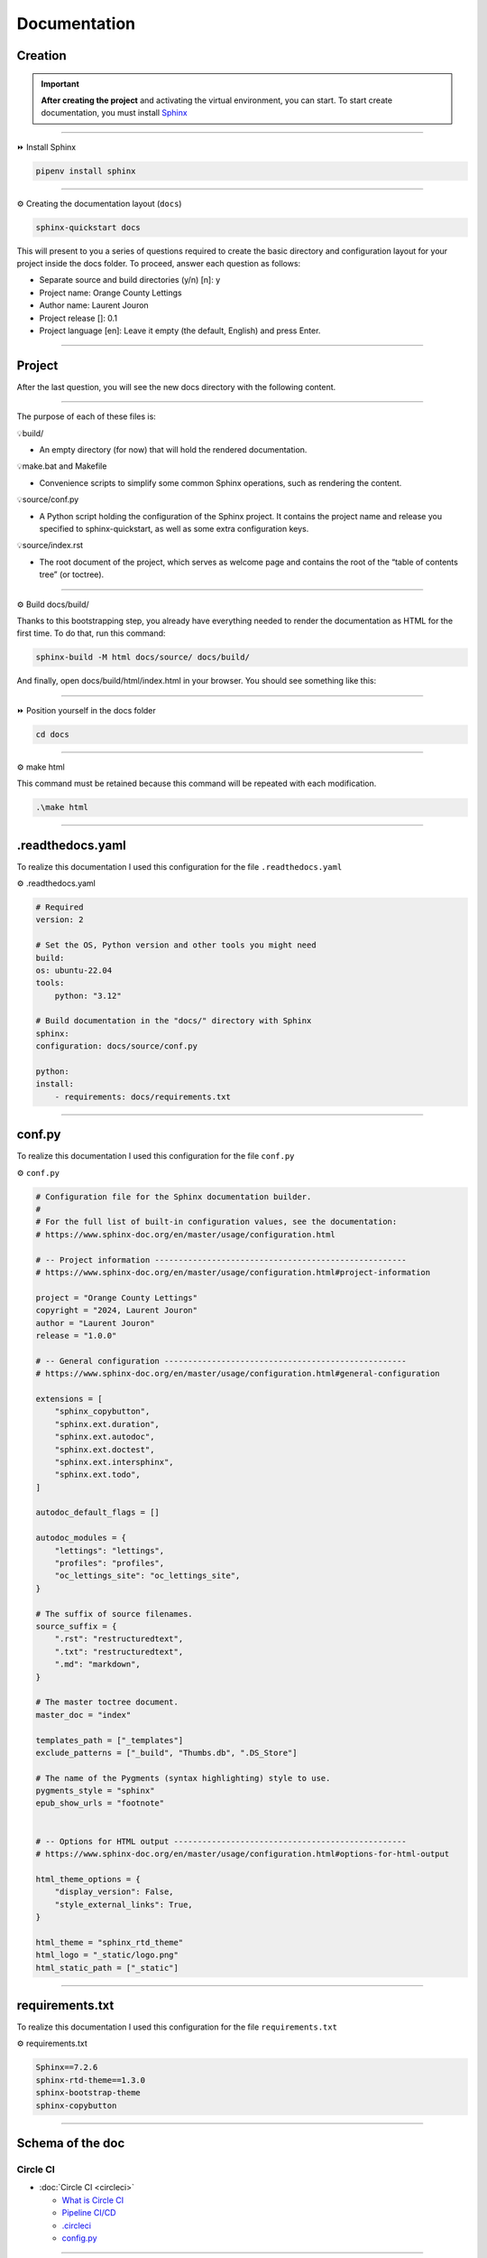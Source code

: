 .. _documentation:

**Documentation**
=================

********
Creation
********

.. important::

    .. image:: https://img.shields.io/badge/sphinx-%23C4302B.svg?style=for-the-badge&logo=sphinx&logoColor=white
        :alt: Sphinx Badge
        :target: https://www.sphinx-doc.org/en/master/index.html

    **After creating the project** and activating the virtual environment, you can start.
    To start create documentation, you must install `Sphinx <https://www.sphinx-doc.org/en/master/index.html>`_ 

-------------------------------------------------------------------------------------------------------------------------------------------------------------------------------------------

⏩️ Install Sphinx

.. code-block:: console

   pipenv install sphinx

-------------------------------------------------------------------------------------------------------------------------------------------------------------------------------------------

⚙️ Creating the documentation layout (``docs``)

.. code-block:: console

   sphinx-quickstart docs

This will present to you a series of questions required to create the basic directory and configuration layout for your 
project inside the docs folder. To proceed, answer each question as follows:

* Separate source and build directories (y/n) [n]: y

* Project name: Orange County Lettings

* Author name: Laurent Jouron

* Project release []: 0.1

* Project language [en]: Leave it empty (the default, English) and press Enter.

-------------------------------------------------------------------------------------------------------------------------------------------------------------------------------------------

*******
Project
*******

After the last question, you will see the new docs directory with the following content.

.. figure:: _static/doc_project.png
   :scale: 75
   :align: center
   :alt: doc project

-------------------------------------------------------------------------------------------------------------------------------------------------------------------------------------------

The purpose of each of these files is:

💡build/

* An empty directory (for now) that will hold the rendered documentation.

💡make.bat and Makefile

* Convenience scripts to simplify some common Sphinx operations, such as rendering the content.

💡source/conf.py

* A Python script holding the configuration of the Sphinx project. It contains the project name and release you specified to sphinx-quickstart, as well as some extra configuration keys.

💡source/index.rst

* The root document of the project, which serves as welcome page and contains the root of the “table of contents tree” (or toctree).

-------------------------------------------------------------------------------------------------------------------------------------------------------------------------------------------

⚙️ Build docs/build/

Thanks to this bootstrapping step, you already have everything needed to render the documentation as HTML for the first time. 
To do that, run this command:

.. code-block:: console

   sphinx-build -M html docs/source/ docs/build/

And finally, open docs/build/html/index.html in your browser. You should see something like this:

.. figure:: _static/doc_view.png
   :scale: 75
   :align: center
   :alt: Logo

-------------------------------------------------------------------------------------------------------------------------------------------------------------------------------------------

⏩️ Position yourself in the docs folder

.. code-block:: console

   cd docs

-------------------------------------------------------------------------------------------------------------------------------------------------------------------------------------------

⚙️ make html

This command must be retained because this command will be repeated with each modification.

.. code-block:: console

   .\make html

-------------------------------------------------------------------------------------------------------------------------------------------------------------------------------------------

*****************
.readthedocs.yaml
*****************

To realize this documentation I used this configuration for the file ``.readthedocs.yaml``

⚙️ .readthedocs.yaml

.. code-block:: python

    # Required
    version: 2

    # Set the OS, Python version and other tools you might need
    build:
    os: ubuntu-22.04
    tools:
        python: "3.12"

    # Build documentation in the "docs/" directory with Sphinx
    sphinx:
    configuration: docs/source/conf.py

    python:
    install:
        - requirements: docs/requirements.txt

-------------------------------------------------------------------------------------------------------------------------------------------------------------------------------------------

*******
conf.py
*******

To realize this documentation I used this configuration for the file ``conf.py``

⚙️ ``conf.py``

.. code-block:: python

    # Configuration file for the Sphinx documentation builder.
    #
    # For the full list of built-in configuration values, see the documentation:
    # https://www.sphinx-doc.org/en/master/usage/configuration.html

    # -- Project information -----------------------------------------------------
    # https://www.sphinx-doc.org/en/master/usage/configuration.html#project-information

    project = "Orange County Lettings"
    copyright = "2024, Laurent Jouron"
    author = "Laurent Jouron"
    release = "1.0.0"

    # -- General configuration ---------------------------------------------------
    # https://www.sphinx-doc.org/en/master/usage/configuration.html#general-configuration

    extensions = [
        "sphinx_copybutton",
        "sphinx.ext.duration",
        "sphinx.ext.autodoc",
        "sphinx.ext.doctest",
        "sphinx.ext.intersphinx",
        "sphinx.ext.todo",
    ]

    autodoc_default_flags = []

    autodoc_modules = {
        "lettings": "lettings",
        "profiles": "profiles",
        "oc_lettings_site": "oc_lettings_site",
    }

    # The suffix of source filenames.
    source_suffix = {
        ".rst": "restructuredtext",
        ".txt": "restructuredtext",
        ".md": "markdown",
    }

    # The master toctree document.
    master_doc = "index"

    templates_path = ["_templates"]
    exclude_patterns = ["_build", "Thumbs.db", ".DS_Store"]

    # The name of the Pygments (syntax highlighting) style to use.
    pygments_style = "sphinx"
    epub_show_urls = "footnote"


    # -- Options for HTML output -------------------------------------------------
    # https://www.sphinx-doc.org/en/master/usage/configuration.html#options-for-html-output

    html_theme_options = {
        "display_version": False,
        "style_external_links": True,
    }

    html_theme = "sphinx_rtd_theme"
    html_logo = "_static/logo.png"
    html_static_path = ["_static"]

-------------------------------------------------------------------------------------------------------------------------------------------------------------------------------------------

****************
requirements.txt
****************

To realize this documentation I used this configuration for the file ``requirements.txt``

⚙️ requirements.txt

.. code-block:: Python

    Sphinx==7.2.6
    sphinx-rtd-theme==1.3.0
    sphinx-bootstrap-theme
    sphinx-copybutton

-------------------------------------------------------------------------------------------------------------------------------------------------------------------------------------------

*****************
Schema of the doc
*****************

Circle CI
~~~~~~~~~

* :doc:`Circle CI <circleci>`

  - `What is Circle CI <https://laurent-lettings.readthedocs.io/en/latest/circleci.html#what-is-circleci>`_
  - `Pipeline CI/CD <https://laurent-lettings.readthedocs.io/en/latest/circleci.html#pipelines-ci-cd>`_
  - `.circleci <https://laurent-lettings.readthedocs.io/en/latest/circleci.html#id1>`_
  - `config.py <https://laurent-lettings.readthedocs.io/en/latest/circleci.html#config-py>`_

-------------------------------------------------------------------------------------------------------------------------------------------------------------------------------------------

Data structure
~~~~~~~~~~~~~~

* :doc:`Data structure <data_structure>`

  - `Admin start structure <https://laurent-lettings.readthedocs.io/en/latest/data_structure.html#admin-start-structure>`_
  - `Project table <https://laurent-lettings.readthedocs.io/en/latest/data_structure.html#project-table>`_
  - `Address <https://laurent-lettings.readthedocs.io/en/latest/data_structure.html#address>`_
  - `Lettings <https://laurent-lettings.readthedocs.io/en/latest/data_structure.html#lettings>`_
  - `Profiles <https://laurent-lettings.readthedocs.io/en/latest/data_structure.html#profiles>`_
  - `Schema <https://laurent-lettings.readthedocs.io/en/latest/data_structure.html#schema>`_
  - `Admin end structure <https://laurent-lettings.readthedocs.io/en/latest/data_structure.html#admin-end-structure>`_

-------------------------------------------------------------------------------------------------------------------------------------------------------------------------------------------

Description
~~~~~~~~~~~

* :doc:`Description <description>`

  - `Start <https://laurent-lettings.readthedocs.io/en/latest/description.html#start>`_
  - `Prerequiste <https://laurent-lettings.readthedocs.io/en/latest/description.html#pre-requisite>`_
  - `To do <https://laurent-lettings.readthedocs.io/en/latest/description.html#to-do>`_
  - `Final description <https://laurent-lettings.readthedocs.io/en/latest/description.html#final-description>`_

-------------------------------------------------------------------------------------------------------------------------------------------------------------------------------------------

Docker
~~~~~~

* :doc:`Docker <docker>`

  - `What is container <https://laurent-lettings.readthedocs.io/en/latest/docker.html#what-is-container>`_
  - `Why Docker <https://laurent-lettings.readthedocs.io/en/latest/docker.html#why-docker>`_
  - `Docker Hub <https://laurent-lettings.readthedocs.io/en/latest/docker.html#docker-hub>`_

      - `Dockerfile for Python <https://laurent-lettings.readthedocs.io/en/latest/docker.html#dockerfile-for-python>`_
      - `Dockerfile <https://laurent-lettings.readthedocs.io/en/latest/docker.html#dockerfile>`_

  - `Build image <https://laurent-lettings.readthedocs.io/en/latest/docker.html#build-image>`_
  - `Docker image <https://laurent-lettings.readthedocs.io/en/latest/docker.html#docker-image>`_
  - `Docker image details <https://laurent-lettings.readthedocs.io/en/latest/docker.html#docker-image-details>`_
  - `Quit container <https://laurent-lettings.readthedocs.io/en/latest/docker.html#quit-container>`_

-------------------------------------------------------------------------------------------------------------------------------------------------------------------------------------------

Docstring
~~~~~~~~~

* :doc:`Docstring <docstring>`

  - `What the docstrings <https://laurent-lettings.readthedocs.io/en/latest/docstring.html#what-the-docstrings>`_
  - `Google style <https://laurent-lettings.readthedocs.io/en/latest/docstring.html#google-style>`_
  - `NumPy/Scipy style <https://laurent-lettings.readthedocs.io/en/latest/docstring.html#numpy-scipy-style>`_
  - `Display docstrings <https://laurent-lettings.readthedocs.io/en/latest/docstring.html#display-docstrings>`_

-------------------------------------------------------------------------------------------------------------------------------------------------------------------------------------------

Documentation
~~~~~~~~~~~~~

* :doc:`Documentation <documentation>`

  - `Creation <https://laurent-lettings.readthedocs.io/en/latest/documentation.html#creation>`_
  - `Project <https://laurent-lettings.readthedocs.io/en/latest/documentation.html#project>`_
  - `.readthedocs.yaml <https://laurent-lettings.readthedocs.io/en/latest/documentation.html#readthedocs-yaml>`_
  - `conf.py <https://laurent-lettings.readthedocs.io/en/latest/documentation.html#conf-py>`_
  - `requirements.txt <https://laurent-lettings.readthedocs.io/en/latest/documentation.html#requirements-txt>`_
  - `Schema of the doc <https://laurent-lettings.readthedocs.io/en/latest/documentation.html#schema-of-the-doc>`_

      - `Circle CI <https://laurent-lettings.readthedocs.io/en/latest/documentation.html#circle-ci>`_
      - `Data structure <https://laurent-lettings.readthedocs.io/en/latest/documentation.html#data-structure>`_
      - `Description <https://laurent-lettings.readthedocs.io/en/latest/documentation.html#description>`_
      - `Docker <https://laurent-lettings.readthedocs.io/en/latest/documentation.html#docker>`_
      - `Docstring <https://laurent-lettings.readthedocs.io/en/latest/documentation.html#docstring>`_
      - `Documentation <https://laurent-lettings.readthedocs.io/en/latest/documentation.html#id2>`_
      - `Error <https://laurent-lettings.readthedocs.io/en/latest/documentation.html#id15>`_
      - `Flake8 <https://laurent-lettings.readthedocs.io/en/latest/documentation.html#id18>`_
      - `Heroku <https://laurent-lettings.readthedocs.io/en/latest/documentation.html#id20>`_
      - `Pipelines <https://laurent-lettings.readthedocs.io/en/latest/documentation.html#id21>`_
      - `Quick start <https://laurent-lettings.readthedocs.io/en/latest/documentation.html#id22>`_
      - `Sentry <https://laurent-lettings.readthedocs.io/en/latest/documentation.html#id23>`_
      - `Pytest Django <https://laurent-lettings.readthedocs.io/en/latest/documentation.html#id24>`_
      - `Web site <https://laurent-lettings.readthedocs.io/en/latest/documentation.html#id26>`_

-------------------------------------------------------------------------------------------------------------------------------------------------------------------------------------------

Error
~~~~~

* :doc:`Error <error>`

  - `404 Error <https://laurent-lettings.readthedocs.io/en/latest/error.html#id2>`_
  - `500 Error <https://laurent-lettings.readthedocs.io/en/latest/error.html#id3>`_
  - `Summary <https://laurent-lettings.readthedocs.io/en/latest/error.html#summary>`_

-------------------------------------------------------------------------------------------------------------------------------------------------------------------------------------------

Flake8
~~~~~~

* :doc:`Flake8 <flake8>`

  - `What is Flake8 <https://laurent-lettings.readthedocs.io/en/latest/flake8.html#what-is-flake8>`_
  - `Install Flake8 <https://laurent-lettings.readthedocs.io/en/latest/flake8.html#install-flake8>`_
  - `.flake8 <https://laurent-lettings.readthedocs.io/en/latest/flake8.html#id2>`_
  - `Using Flake8 <https://laurent-lettings.readthedocs.io/en/latest/flake8.html#using-flake8>`_
  - `What is Flake8-html <https://laurent-lettings.readthedocs.io/en/latest/flake8.html#what-is-flake8-html>`_
  - `Install Flake8-html <https://laurent-lettings.readthedocs.io/en/latest/flake8.html#install-flake8-html>`_
  - `Flake8 pipelines <https://laurent-lettings.readthedocs.io/en/latest/flake8.html#flake8-pipelines>`_

-------------------------------------------------------------------------------------------------------------------------------------------------------------------------------------------

Heroku
~~~~~~

* :doc:`Heroku <heroku>`

  - `Heroku and CLI <https://laurent-lettings.readthedocs.io/en/latest/heroku.html#heroku-and-cli>`_
  - `Signup <https://laurent-lettings.readthedocs.io/en/latest/heroku.html#signup>`_

-------------------------------------------------------------------------------------------------------------------------------------------------------------------------------------------

Pipelines
~~~~~~~~~

* :doc:`Pipelines <pipeline>`

  - `Spin up environment <https://laurent-lettings.readthedocs.io/en/latest/pipeline.html#spin-up-environment>`_
  - `Preparing environment variables <https://laurent-lettings.readthedocs.io/en/latest/pipeline.html#preparing-environment-variables>`_
  - `Checkout code <https://laurent-lettings.readthedocs.io/en/latest/pipeline.html#checkout-code>`_
  - `Link lockfile <https://laurent-lettings.readthedocs.io/en/latest/pipeline.html#link-lockfile>`_
  - `Save Python version <https://laurent-lettings.readthedocs.io/en/latest/pipeline.html#save-python-version>`_
  - `Restoring cache <https://laurent-lettings.readthedocs.io/en/latest/pipeline.html#restoring-cache>`_
  - `Move restored cache <https://laurent-lettings.readthedocs.io/en/latest/pipeline.html#move-restored-cache>`_
  - `Install dependencies with pipenv <https://laurent-lettings.readthedocs.io/en/latest/pipeline.html#install-dependencies-with-pipenv-using-project-pipfile-or-inline-packages>`_
  - `Copy to cache directory <https://laurent-lettings.readthedocs.io/en/latest/pipeline.html#copy-to-cache-directory>`_
  - `Saving cache <https://laurent-lettings.readthedocs.io/en/latest/pipeline.html#saving-cache>`_
  - `Run test <https://laurent-lettings.readthedocs.io/en/latest/pipeline.html#run-test>`_
  - `Persisting to workspace <https://laurent-lettings.readthedocs.io/en/latest/pipeline.html#persisting-to-workspace>`_

-------------------------------------------------------------------------------------------------------------------------------------------------------------------------------------------

Quick start
~~~~~~~~~~~

* :doc:`Quick start <quick_start>`

-------------------------------------------------------------------------------------------------------------------------------------------------------------------------------------------

Sentry
~~~~~~

* :doc:`Sentry <sentry>`

  - `What is Sentry <https://laurent-lettings.readthedocs.io/en/latest/sentry.html#what-is-sentry>`_
  - `Install Sentry <https://laurent-lettings.readthedocs.io/en/latest/sentry.html#install-sentry>`_
  - `.env <https://laurent-lettings.readthedocs.io/en/latest/sentry.html#env>`_
  - `settings.py <https://laurent-lettings.readthedocs.io/en/latest/sentry.html#settings-py>`_
  - `LOGGING <https://laurent-lettings.readthedocs.io/en/latest/sentry.html#logging>`_
  - `reception dashboard <https://laurent-lettings.readthedocs.io/en/latest/sentry.html#reception-dashboard>`_
  - `frontend dashboard <https://laurent-lettings.readthedocs.io/en/latest/sentry.html#frontend-dashboard>`_
  - `backend dashboard <https://laurent-lettings.readthedocs.io/en/latest/sentry.html#backend-dashboard>`_
  - `Email report <https://laurent-lettings.readthedocs.io/en/latest/sentry.html#email-report>`_

-------------------------------------------------------------------------------------------------------------------------------------------------------------------------------------------

Pytest-Django
~~~~~~~~~~~~~

* :doc:`Pytest-Django <test>`

  - `Configuration <https://laurent-lettings.readthedocs.io/en/latest/test.html#configuration>`_
  - `pytest.ini <https://laurent-lettings.readthedocs.io/en/latest/test.html#pytest-ini>`_
  - `Run test <https://laurent-lettings.readthedocs.io/en/latest/test.html#run-test>`_
  - `pytest -vvv <https://laurent-lettings.readthedocs.io/en/latest/test.html#pytest-vvv>`_
  - `pytest -cov=. <https://laurent-lettings.readthedocs.io/en/latest/test.html#pytest-cov>`_
  - `Report HTML <https://laurent-lettings.readthedocs.io/en/latest/test.html#report-html>`_
  - `Report pipelines test <https://laurent-lettings.readthedocs.io/en/latest/test.html#report-pipelines-test>`_

-------------------------------------------------------------------------------------------------------------------------------------------------------------------------------------------

Web site
~~~~~~~~

* :doc:`Web site <website>`

  - `Reception <https://laurent-lettings.readthedocs.io/en/latest/website.html#reception>`_
  - `Middle button <https://laurent-lettings.readthedocs.io/en/latest/website.html#middle-button>`_
  - `Down button <https://laurent-lettings.readthedocs.io/en/latest/website.html#down-button>`_
  - `Lettings <https://laurent-lettings.readthedocs.io/en/latest/website.html#lettings>`_
  - `profiles <https://laurent-lettings.readthedocs.io/en/latest/website.html#profiles>`_
